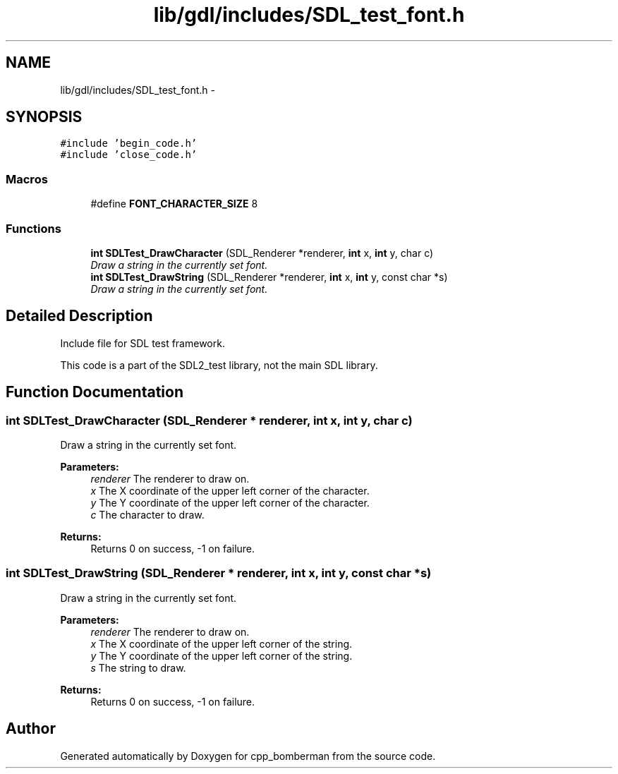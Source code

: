 .TH "lib/gdl/includes/SDL_test_font.h" 3 "Sun Jun 7 2015" "Version 0.42" "cpp_bomberman" \" -*- nroff -*-
.ad l
.nh
.SH NAME
lib/gdl/includes/SDL_test_font.h \- 
.SH SYNOPSIS
.br
.PP
\fC#include 'begin_code\&.h'\fP
.br
\fC#include 'close_code\&.h'\fP
.br

.SS "Macros"

.in +1c
.ti -1c
.RI "#define \fBFONT_CHARACTER_SIZE\fP   8"
.br
.in -1c
.SS "Functions"

.in +1c
.ti -1c
.RI "\fBint\fP \fBSDLTest_DrawCharacter\fP (SDL_Renderer *renderer, \fBint\fP x, \fBint\fP y, char c)"
.br
.RI "\fIDraw a string in the currently set font\&. \fP"
.ti -1c
.RI "\fBint\fP \fBSDLTest_DrawString\fP (SDL_Renderer *renderer, \fBint\fP x, \fBint\fP y, const char *s)"
.br
.RI "\fIDraw a string in the currently set font\&. \fP"
.in -1c
.SH "Detailed Description"
.PP 
Include file for SDL test framework\&.
.PP
This code is a part of the SDL2_test library, not the main SDL library\&. 
.SH "Function Documentation"
.PP 
.SS "\fBint\fP SDLTest_DrawCharacter (SDL_Renderer * renderer, \fBint\fP x, \fBint\fP y, char c)"

.PP
Draw a string in the currently set font\&. 
.PP
\fBParameters:\fP
.RS 4
\fIrenderer\fP The renderer to draw on\&. 
.br
\fIx\fP The X coordinate of the upper left corner of the character\&. 
.br
\fIy\fP The Y coordinate of the upper left corner of the character\&. 
.br
\fIc\fP The character to draw\&.
.RE
.PP
\fBReturns:\fP
.RS 4
Returns 0 on success, -1 on failure\&. 
.RE
.PP

.SS "\fBint\fP SDLTest_DrawString (SDL_Renderer * renderer, \fBint\fP x, \fBint\fP y, const char * s)"

.PP
Draw a string in the currently set font\&. 
.PP
\fBParameters:\fP
.RS 4
\fIrenderer\fP The renderer to draw on\&. 
.br
\fIx\fP The X coordinate of the upper left corner of the string\&. 
.br
\fIy\fP The Y coordinate of the upper left corner of the string\&. 
.br
\fIs\fP The string to draw\&.
.RE
.PP
\fBReturns:\fP
.RS 4
Returns 0 on success, -1 on failure\&. 
.RE
.PP

.SH "Author"
.PP 
Generated automatically by Doxygen for cpp_bomberman from the source code\&.
